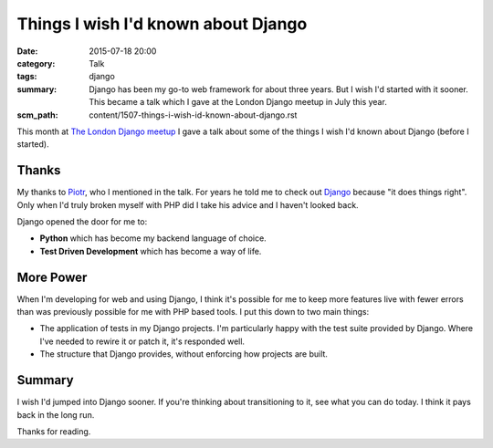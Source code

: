 Things I wish I'd known about Django
####################################

:date: 2015-07-18 20:00
:category: Talk
:tags: django
:summary: Django has been my go-to web framework for about three years. But I
          wish I'd started with it sooner. This became a talk which I gave at
          the London Django meetup in July this year.
:scm_path: content/1507-things-i-wish-id-known-about-django.rst


This month at `The London Django meetup
<https://www.meetup.com/The-London-Django-Meetup-Group/events/223297765/>`_ I
gave a talk about some of the things I wish I'd known about Django (before I
started).

.. raw:: html

    <br>
    <script async class="speakerdeck-embed" data-id="6f327318d302437f8ccafb8da4c2cd32" data-ratio="1.77777777777778" src="//speakerdeck.com/assets/embed.js"></script>
    <br>

Thanks
------

My thanks to `Piotr <https://github.com/zalun>`_, who I mentioned in the talk.
For years he told me to check out `Django <https://www.djangoproject.com/>`_
because "it does things right". Only when I'd truly broken myself with PHP did
I take his advice and I haven't looked back.

Django opened the door for me to:

* **Python** which has become my backend language of choice.

* **Test Driven Development** which has become a way of life.

More Power
----------

When I'm developing for web and using Django, I think it's possible for me to
keep more features live with fewer errors than was previously possible for me
with PHP based tools. I put this down to two main things:

* The application of tests in my Django projects. I'm particularly happy with
  the test suite provided by Django. Where I've needed to rewire it or patch
  it, it's responded well.

* The structure that Django provides, without enforcing how projects are built.

Summary
-------

I wish I'd jumped into Django sooner. If you're thinking about transitioning to
it, see what you can do today. I think it pays back in the long run.

Thanks for reading.
